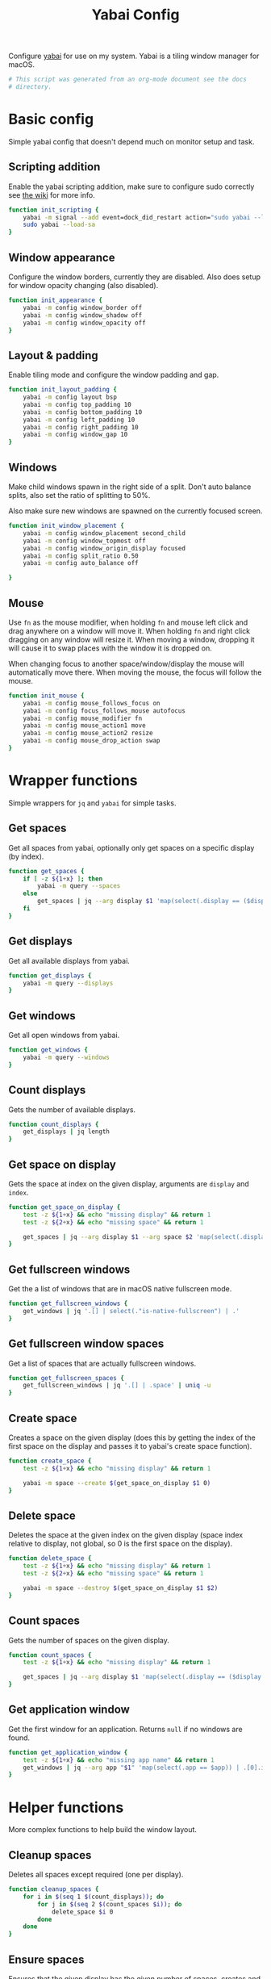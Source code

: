 #+title: Yabai Config
#+PROPERTY: header-args:sh :shebang "#!/bin/sh"
#+PROPERTY: header-args:sh+ :tangle "~/.yabairc"
#+PROPERTY: header-args:sh+ :comments link

Configure [[https://github.com/koekeishiya/yabai][yabai]] for use on my system. Yabai is a tiling window manager
for macOS.

#+begin_src sh
  # This script was generated from an org-mode document see the docs
  # directory.
#+end_src

* Basic config

Simple yabai config that doesn't depend much on monitor setup and
task.

** Scripting addition

Enable the yabai scripting addition, make sure to configure sudo
correctly see [[https://github.com/koekeishiya/yabai/wiki/Installing-yabai-(from-HEAD)#configure-scripting-addition][the wiki]] for more info.

#+begin_src sh
  function init_scripting {
	  yabai -m signal --add event=dock_did_restart action="sudo yabai --load-sa" label="load_scripting_additions"
	  sudo yabai --load-sa
  }
#+end_src

** Window appearance

Configure the window borders, currently they are disabled. Also does
setup for window opacity changing (also disabled).

#+begin_src sh
  function init_appearance {
	  yabai -m config window_border off
	  yabai -m config window_shadow off
	  yabai -m config window_opacity off
  }
#+end_src

** Layout & padding

Enable tiling mode and configure the window padding and gap.

#+begin_src sh
  function init_layout_padding {
	  yabai -m config layout bsp
	  yabai -m config top_padding 10
	  yabai -m config bottom_padding 10
	  yabai -m config left_padding 10
	  yabai -m config right_padding 10
	  yabai -m config window_gap 10
  }
#+end_src

** Windows

Make child windows spawn in the right side of a split. Don't auto
balance splits, also set the ratio of splitting to 50%.

Also make sure new windows are spawned on the currently focused
screen.

#+begin_src sh
  function init_window_placement {
	  yabai -m config window_placement second_child
	  yabai -m config window_topmost off
	  yabai -m config window_origin_display focused
	  yabai -m config split_ratio 0.50
	  yabai -m config auto_balance off

  }
#+end_src

** Mouse

Use ~fn~ as the mouse modifier, when holding ~fn~ and mouse left click
and drag anywhere on a window will move it. When holding ~fn~ and
right click dragging on any window will resize it. When moving a
window, dropping it will cause it to swap places with the window it is
dropped on.

When changing focus to another space/window/display the mouse will
automatically move there. When moving the mouse, the focus will follow
the mouse.

#+begin_src sh
  function init_mouse {
	  yabai -m config mouse_follows_focus on
	  yabai -m config focus_follows_mouse autofocus
	  yabai -m config mouse_modifier fn
	  yabai -m config mouse_action1 move
	  yabai -m config mouse_action2 resize
	  yabai -m config mouse_drop_action swap
  }
#+end_src

* Wrapper functions

Simple wrappers for ~jq~ and ~yabai~ for simple tasks.

** Get spaces

Get all spaces from yabai, optionally only get spaces on a specific
display (by index).

#+begin_src sh
  function get_spaces {
	  if [ -z ${1+x} ]; then
		  yabai -m query --spaces
	  else
		  get_spaces | jq --arg display $1 'map(select(.display == ($display | tonumber)))'
	  fi
  }
#+end_src

** Get displays

Get all available displays from yabai.

#+begin_src sh
  function get_displays {
	  yabai -m query --displays
  }
#+end_src

** Get windows

Get all open windows from yabai.

#+begin_src sh
  function get_windows {
	  yabai -m query --windows
  }
#+end_src

** Count displays

Gets the number of available displays.

#+begin_src sh
  function count_displays {
	  get_displays | jq length
  }
#+end_src

** Get space on display

Gets the space at index on the given display, arguments are ~display~
and ~index~.

#+begin_src sh
  function get_space_on_display {
	  test -z ${1+x} && echo "missing display" && return 1
	  test -z ${2+x} && echo "missing space" && return 1

	  get_spaces | jq --arg display $1 --arg space $2 'map(select(.display == ($display | tonumber)))[($space | tonumber)].index'
  }
#+end_src

** Get fullscreen windows

Get the a list of windows that are in macOS native fullscreen mode.

#+begin_src sh
  function get_fullscreen_windows {
	  get_windows | jq '.[] | select(."is-native-fullscreen") | .'
  }
#+end_src

** Get fullscreen window spaces

Get a list of spaces that are actually fullscreen windows.

#+begin_src sh
  function get_fullscreen_spaces {
	  get_fullscreen_windows | jq '.[] | .space' | uniq -u
  }
#+end_src

** Create space

Creates a space on the given display (does this by getting the index
of the first space on the display and passes it to yabai's create
space function).

#+begin_src sh
  function create_space {
	  test -z ${1+x} && echo "missing display" && return 1

	  yabai -m space --create $(get_space_on_display $1 0)
  }
#+end_src

** Delete space

Deletes the space at the given index on the given display (space index
relative to display, not global, so 0 is the first space on the
display).

#+begin_src sh
  function delete_space {
	  test -z ${1+x} && echo "missing display" && return 1
	  test -z ${2+x} && echo "missing space" && return 1

	  yabai -m space --destroy $(get_space_on_display $1 $2)
  }
#+end_src

** Count spaces

Gets the number of spaces on the given display.

#+begin_src sh
  function count_spaces {
	  test -z ${1+x} && echo "missing display" && return 1

	  get_spaces | jq --arg display $1 'map(select(.display == ($display | tonumber))) | length'
  }
#+end_src

** Get application window

Get the first window for an application. Returns ~null~ if no windows
are found.

#+begin_src sh
  function get_application_window {
	  test -z ${1+x} && echo "missing app name" && return 1
	  get_windows | jq --arg app "$1" 'map(select(.app == $app)) | .[0].id'
  }
#+end_src

* Helper functions

More complex functions to help build the window layout.

** Cleanup spaces

Deletes all spaces except required (one per display).

#+begin_src sh
  function cleanup_spaces {
	  for i in $(seq 1 $(count_displays)); do
		  for j in $(seq 2 $(count_spaces $i)); do
			  delete_space $i 0
		  done
	  done
  }
#+end_src

** Ensure spaces

Ensures that the given display has the given number of spaces,
creates and destroys spaces as needed.

#+begin_src sh
  function ensure_spaces {
	  test -z ${1+x} && echo "missing display" && return 1
	  test -z ${2+x} && echo "missing number of spaces" && return 1

	  while [ "$(count_spaces $1)" -gt "$2" ]; do
		  delete_space $1 0
	  done
	  while [ "$(count_spaces $1)" -lt "$2" ]; do
		  create_space $1 0
	  done
  }
#+end_src

** Focus application

Focus the first window found for the application with the given name.

#+begin_src sh
  function focus_application {
	  test -z ${1+x} && echo "missing app name" && return 1
	  local window_id=$(get_application_window $1)
	  test "$window_id" = "null" && echo "no windows found for that app" && return 1
	  yabai -m window --focus $window_id
  }
#+end_src

* Space organization

Setup, organize and label spaces for different displays and tasks.

** Single display

Initializes spaces for use with single display (internal laptop
display.)

Currently just creates 5 spaces and names them according to their main
purpose, ~term~ for all terminal windows, ~web~ for web browsers and
web related apps (e.g. electron apps). ~code~ for editors and coding
(Emacs and Xcode), ~mail~ for email and then ~random~ for everything
else (music, chat clients, etc...)

#+begin_src sh
  function single_display_spaces {
	  ensure_spaces 1 5
	  yabai -m space 1 --label term
	  yabai -m space 2 --label code
	  yabai -m space 3 --label web
	  yabai -m space 4 --label random
	  yabai -m space 5 --label mail
  }
#+end_src

** Double display

Initializes spaces for use with 2 displays (internal + 4K external).

Same as [[Single display]] but moves web and random to the external
display for easier reading and more web browsing space.

#+begin_src sh
  function dual_display_spaces {
	  ensure_spaces 1 4
	  ensure_spaces 2 1
	  yabai -m space $(get_space_on_display 1 0) --label term
	  yabai -m space $(get_space_on_display 1 1) --label code
	  yabai -m space $(get_space_on_display 1 2) --label random
	  yabai -m space $(get_space_on_display 1 3) --label mail	  
	  yabai -m space $(get_space_on_display 2 0) --label web
  }
#+end_src

** Triple display

Initializes spaces for use with 3 displays (internal + 2x 4K
external).

Puts ~term~ on the internal display, gives ~web~ it's own external
display and then puts ~code~ and ~random~ together (they rarely need
to be used together but ~term~, ~web~ and ~code~ are frequently needed
at the same time (documentation + testing of code).

#+begin_src sh
  function triple_display_spaces {
	  ensure_spaces 1 3
	  ensure_spaces 2 1
	  ensure_spaces 3 1
	  yabai -m space $(get_space_on_display 1 0) --label term
	  yabai -m space $(get_space_on_display 1 1) --label random
	  yabai -m space $(get_space_on_display 1 2) --label mail
	  yabai -m space $(get_space_on_display 2 0) --label web
	  yabai -m space $(get_space_on_display 3 0) --label code
  }
#+end_src

** Init

Check the number of displays and then initialize spaces
accordingly.

#+begin_src sh
  function init_spaces {
	  cleanup_spaces

	  local display_count=$(count_displays)

	  (($display_count == 1)) && single_display_spaces
	  (($display_count == 2)) && dual_display_spaces
	  (($display_count == 3)) && triple_display_spaces
  }
#+end_src

Setup the display change listeners.

#+begin_src sh
  function init_spaces_signals {
	  yabai -m signal --add \
			event=display_added \
			action="source ~willem/.yabairc --sources && on_display_update" \
			label="init_space_add_disp"
	  yabai -m signal --add \
			event=display_removed \
			action="source ~willeml/.yabairc --sources && on_display_update" \
			label="init_space_del_disp"
  }
#+end_src

* Rules

Assign different apps to different spaces, also make sure some dialogs
in apps that don't resize well or shouldn't be tiled are set to be
floating windows.

** Dialogs + Utilities

Make sure some common windows that don't take well to resizing are not
managed by yabai and remain floating.

#+begin_src sh
  function init_floating_rules {
	  yabai -m rule --add label="float_finder_dialogs" app="^Finder$" title="(Co(py|nnect)|Move|Info|Pref)" manage=off
	  yabai -m rule --add label="float_safari_prefs" app="^Safari$" title="^(General|(Tab|Password|Website|Extension)s|AutoFill|Se(arch|curity)|Privacy|Advance)$" manage=off
	  yabai -m rule --add label="float_settings" app="^System Settings$" title=".*" manage=off
	  yabai -m rule --add label="float_appstore" app="^App Store$" manage=off
	  yabai -m rule --add label="float_activitymon" app="^Activity Monitor$" manage=off
	  yabai -m rule --add label="float_calc" app="^Calculator$" manage=off
	  yabai -m rule --add label="float_dictionary" app="^Dictionary$" manage=off
	  yabai -m rule --add label="float_iterm_prefs" app="^iTerm$" title="Preferences" manage=off
	  yabai -m rule --add label="float_xcode" app="^Xcode$" manage=off
  }
#+end_src

** Spaces

Make sure apps stay in their designated spaces. Rules need to be
reapplied after manual changes to "fix" things if wanted.

#+begin_src sh
  function init_location_rules {
	  yabai -m rule --add label="loc_iterm" app="^iTerm$" space="term"

	  yabai -m rule --add label="loc_mail" app="^Mail$" space="mail"

	  yabai -m rule --add label="loc_safari" app="^Safari$" space="web"

	  yabai -m rule --add label="loc_music" app="^Music$" space="random"
	  yabai -m rule --add label="loc_discord" app="^Discord$" space="random"
	  yabai -m rule --add label="loc_messages" app="^Messages$" space="random"
	  yabai -m rule --add label="loc_telegram" app="^Telegram$" space="random"

	  yabai -m rule --add label="loc_emacs" app="^Emacs$" space="code"
  }
#+end_src

* On display update

When displays are added or removed, reinit the spaces and reload the
rules for window locations.

#+begin_src sh
  function on_display_update {
	  init_spaces
	  init_floating_rules
	  init_location_rules
  }
#+end_src

* Init

Initialize everything, the if statement at the bottom is there to
allow loading the functions in this file without running everything
again (usefull for signals).

#+begin_src sh
  function init_yabai {
	  echo "Initializing yabai, found $(count_displays) displays."

	  echo "Initializing scriping additions..."
	  init_scripting
	  echo "Initializing appearance..."
	  init_appearance
	  echo "Initializing layout & padding..."
	  init_layout_padding
	  echo "Initializing window placement..."
	  init_window_placement
	  echo "Initializing mouse..."
	  init_mouse

	  echo "Initializing spaces..."
	  init_spaces
	  echo "Initializing signals for spaces..."
	  init_spaces_signals
	  echo "Initializing floating window rules..."
	  init_floating_rules
	  echo "Initializing tilling location rules..."
	  init_location_rules

	  echo "Yabai configuration loaded."
  }

  if [ "${1}" != "--sources" ]; then
	  init_yabai
  fi
#+end_src
